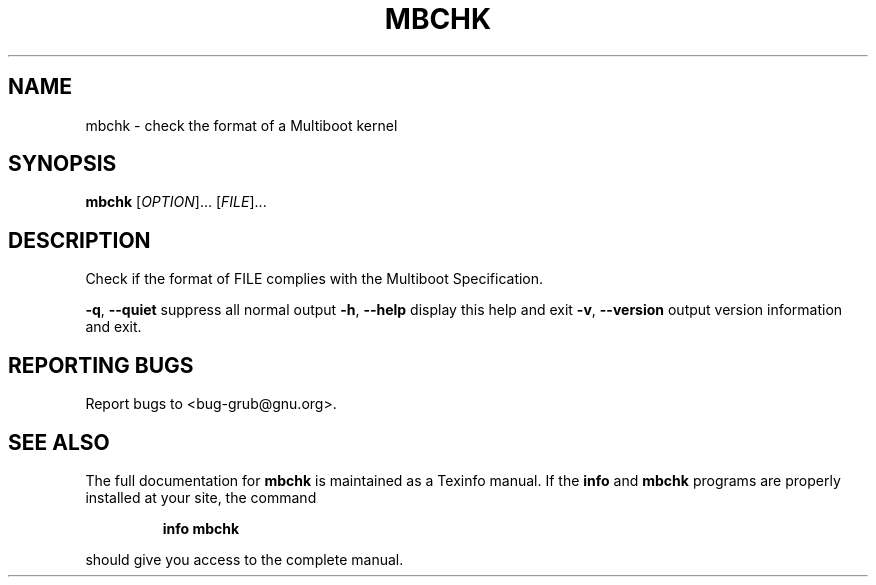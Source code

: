 .\" DO NOT MODIFY THIS FILE!  It was generated by help2man 1.23.
.TH MBCHK "1" "December 2006" "mbchk (GNU GRUB 0.97)" FSF
.SH NAME
mbchk \- check the format of a Multiboot kernel
.SH SYNOPSIS
.B mbchk
[\fIOPTION\fR]... [\fIFILE\fR]...
.SH DESCRIPTION
Check if the format of FILE complies with the Multiboot Specification.
.PP
\fB\-q\fR, \fB\-\-quiet\fR                suppress all normal output
\fB\-h\fR, \fB\-\-help\fR                 display this help and exit
\fB\-v\fR, \fB\-\-version\fR              output version information and exit.
.SH "REPORTING BUGS"
Report bugs to <bug-grub@gnu.org>.
.SH "SEE ALSO"
The full documentation for
.B mbchk
is maintained as a Texinfo manual.  If the
.B info
and
.B mbchk
programs are properly installed at your site, the command
.IP
.B info mbchk
.PP
should give you access to the complete manual.
